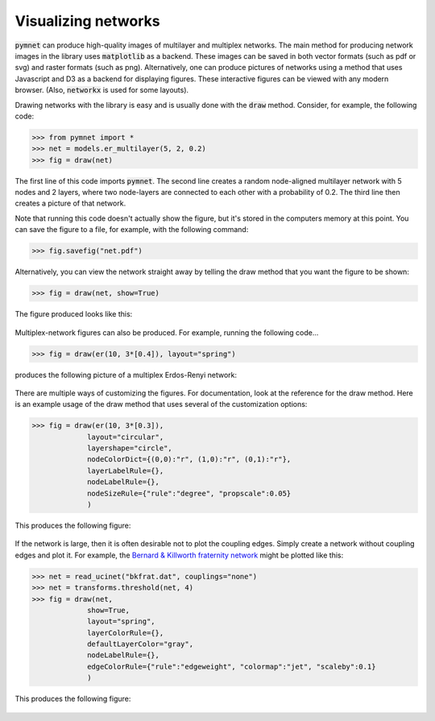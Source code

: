 .. _visualization_tutorial:

Visualizing networks
====================

:code:`pymnet` can produce high-quality images of multilayer and multiplex networks. The main method for producing network images in the library uses :code:`matplotlib`  as a backend. These images can be saved in both vector formats (such as pdf or svg) and raster formats (such as png). Alternatively, one can produce pictures of networks using a method that uses Javascript and D3 as a backend for displaying figures. These interactive figures can be viewed with any modern browser. (Also, :code:`networkx` is used for some layouts).

Drawing networks with the library is easy and is usually done with the :code:`draw` method. Consider, for example, the following code:

.. code-block:: python

    >>> from pymnet import *
    >>> net = models.er_multilayer(5, 2, 0.2)
    >>> fig = draw(net)

The first line of this code imports :code:`pymnet`. The second line creates a random node-aligned multilayer network with 5 nodes and 2 layers, where two node-layers are connected to each other with a probability of 0.2. The third line then creates a picture of that network.

Note that running this code doesn't actually show the figure, but it's stored in the computers memory at this point. You can save the figure to a file, for example, with the following command:

.. code-block:: python

    >>> fig.savefig("net.pdf")

Alternatively, you can view the network straight away by telling the draw method that you want the figure to be shown:

.. code-block:: python

    >>> fig = draw(net, show=True)

The figure produced looks like this:

.. figure::  ermlayer1.png
   :align:   center

Multiplex-network figures can also be produced. For example, running the following code...

.. code-block:: python

    >>> fig = draw(er(10, 3*[0.4]), layout="spring")

produces the following picture of a multiplex Erdos-Renyi network:

.. figure:: ermplex1.png
   :align:   center

There are multiple ways of customizing the figures. For documentation, look at the reference for the draw method. Here is an example usage of the draw method that uses several of the customization options:

.. code-block:: python

    >>> fig = draw(er(10, 3*[0.3]),
                 layout="circular",
                 layershape="circle",
                 nodeColorDict={(0,0):"r", (1,0):"r", (0,1):"r"},
                 layerLabelRule={},
                 nodeLabelRule={},
                 nodeSizeRule={"rule":"degree", "propscale":0.05}
                 )

This produces the following figure:

.. figure:: ermplex2.png
   :align:   center

If the network is large, then it is often desirable not to plot the coupling edges. Simply create a network without coupling edges and plot it. For example, the `Bernard & Killworth fraternity network <http://vlado.fmf.uni-lj.si/pub/networks/data/ucinet/ucidata.htm#bkfrat>`_ might be plotted like this:

.. code-block:: python

    >>> net = read_ucinet("bkfrat.dat", couplings="none")
    >>> net = transforms.threshold(net, 4)
    >>> fig = draw(net,
                 show=True,
                 layout="spring",
                 layerColorRule={},
                 defaultLayerColor="gray",
                 nodeLabelRule={},
                 edgeColorRule={"rule":"edgeweight", "colormap":"jet", "scaleby":0.1}
                 )

This produces the following figure:

.. figure:: bkfrat.png
   :align:   center
